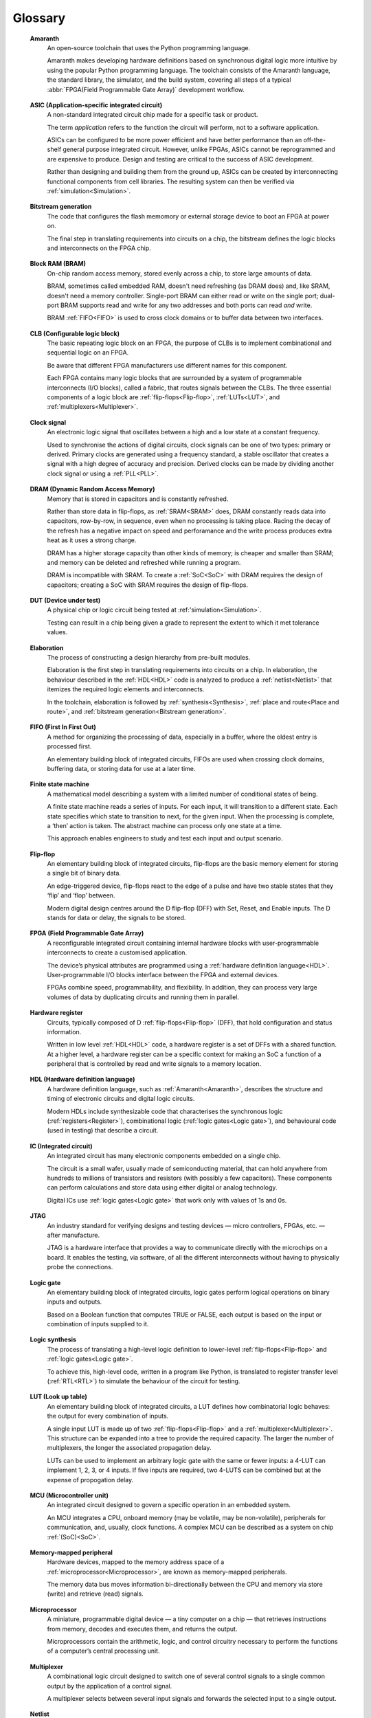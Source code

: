 .. glossary::

Glossary 
========

.. _Amaranth:

 **Amaranth**
  An open-source toolchain that uses the Python programming language.

  Amaranth makes developing hardware definitions based on synchronous digital logic more intuitive by using the popular Python programming language. The toolchain consists of the Amaranth language, the standard library, the simulator, and the build system, covering all steps of a typical :abbr:`FPGA(Field Programmable Gate Array)` development workflow.

.. _ASIC:

 **ASIC (Application-specific integrated circuit)**
  A non-standard integrated circuit chip made for a specific task or product.

  The term *application* refers to the function the circuit will perform, not to a software application.

  ASICs can be configured to be more power efficient and have better performance than an off-the-shelf general purpose integrated circuit. However, unlike FPGAs, ASICs cannot be reprogrammed and are expensive to produce. Design and testing are critical to the success of ASIC development.

  Rather than designing and building them from the ground up, ASICs can be created by interconnecting functional components from cell libraries. The resulting system can then be verified via :ref:`simulation<Simulation>`.

.. _Bitstream generation:  

 **Bitstream generation**
  The code that configures the flash memomory or external storage device to boot an FPGA at power on.

  The final step in translating requirements into circuits on a chip, the bitstream defines the logic blocks and interconnects on the FPGA chip.

.. _BRAM:

 **Block RAM (BRAM)**
  On-chip random access memory, stored evenly across a chip, to store large amounts of data.
   
  BRAM, sometimes called embedded RAM, doesn't need refreshing (as DRAM does) and, like SRAM, doesn't need a memory controller. Single-port BRAM can either read or write on the single port;  dual-port BRAM supports read and write for any two addresses and both ports can read *and* write.

  BRAM :ref:`FIFO<FIFO>` is used to cross clock domains or to buffer data between two interfaces. 

.. _CLB:

 **CLB (Configurable logic block)**
  The basic repeating logic block on an FPGA, the purpose of CLBs is to implement combinational and sequential logic on an FPGA.

  Be aware that different FPGA manufacturers use different names for this component. 

  Each FPGA contains many logic blocks that are surrounded by a system of programmable interconnects (I/O blocks), called a fabric, that routes signals between the CLBs. The three essential components of a logic block are :ref:`flip-flops<Flip-flop>`, :ref:`LUTs<LUT>`, and :ref:`multiplexers<Multiplexer>`.

.. _Clock signal:

 **Clock signal**
  An electronic logic signal that oscillates between a high and a low state at a constant frequency.

  Used to synchronise the actions of digital circuits, clock signals can be one of two types: primary or derived. Primary clocks are generated using a frequency standard, a stable oscillator that creates a signal with a high degree of accuracy and precision. Derived clocks can be made by dividing another clock signal or using a :ref:`PLL<PLL>`. 

.. _DRAM:

 **DRAM (Dynamic Random Access Memory)**
  Memory that is stored in capacitors and is constantly refreshed.
  
  Rather than store data in flip-flops, as :ref:`SRAM<SRAM>` does, DRAM constantly reads data into capacitors, row-by-row, in sequence, even when no processing is taking place. Racing the decay of the refresh has a negative impact on speed and perforamance and the write process produces extra heat as it uses a strong charge. 
  
  DRAM has a higher storage capacity than other kinds of memory; is cheaper and smaller than SRAM; and memory can be deleted and refreshed while running a program.
  
  DRAM is incompatible with SRAM. To create a :ref:`SoC<SoC>` with DRAM requires the design of capacitors; creating a SoC with SRAM requires the design of flip-flops.

.. _DUT:

 **DUT (Device under test)**
  A physical chip or logic circuit being tested at :ref:'simulation<Simulation>`.

  Testing can result in a chip being given a grade to represent the extent to which it met tolerance values. 

.. _Elaboration:

 **Elaboration**
  The process of constructing a design hierarchy from pre-built modules.

  Elaboration is the first step in translating requirements into circuits on a chip. In elaboration, the behaviour described in the :ref:`HDL<HDL>` code is analyzed to produce a :ref:`netlist<Netlist>` that itemizes the required logic elements and interconnects. 

  In the toolchain, elaboration is followed by :ref:`synthesis<Synthesis>`, :ref:`place and route<Place and route>`, and :ref:`bitstream generation<Bitstream generation>`.

.. _FIFO:

 **FIFO (First In First Out)**
  A method for organizing the processing of data, especially in a buffer, where the oldest entry is processed first.  

  An elementary building block of integrated circuits, FIFOs are used when crossing clock domains, buffering data, or storing data for use at a later time.  

.. _Finite state machine:

 **Finite state machine**
  A mathematical model describing a system with a limited number of conditional states of being.
  
  A finite state machine reads a series of inputs. For each input, it will transition to a different state. Each state specifies which state to transition to next, for the given input. When the processing is complete, a ‘then’ action is taken. The abstract machine can process only one state at a time.

  This approach enables engineers to study and test each input and output scenario.

.. _Flip-flop:

 **Flip-flop**
  An elementary building block of integrated circuits, flip-flops are the basic memory element for storing a single bit of binary data.

  An edge-triggered device, flip-flops react to the edge of a pulse and have two stable states that they ‘flip’ and ‘flop’ between. 

  Modern digital design centres around the D flip-flop (DFF) with Set, Reset, and Enable inputs. The D stands for data or delay, the signals to be stored. 

.. _FPGA:

 **FPGA (Field Programmable Gate Array)**
  A reconfigurable integrated circuit containing internal hardware blocks with user-programmable interconnects to create a customised application.

  The device’s physical attributes are programmed using a :ref:`hardware definition language<HDL>`. User-programmable I/O blocks interface between the FPGA and external devices.

  FPGAs combine speed, programmability, and flexibility. In addition, they can process very large volumes of data by duplicating circuits and running them in parallel.

.. _Hardware register:

 **Hardware register**
  Circuits, typically composed of D :ref:`flip-flops<Flip-flop>` (DFF), that hold configuration and status information.

  Written in low level :ref:`HDL<HDL>` code, a hardware register is a set of DFFs with a shared function. At a higher level, a hardware register can be a specific context for making an SoC a function of a peripheral that is controlled by read and write signals to a memory location. 

.. _HDL:

 **HDL (Hardware definition language)**
  A hardware definition language, such as :ref:`Amaranth<Amaranth>`, describes the structure and timing of electronic circuits and digital logic circuits.

  Modern HDLs include synthesizable code that characterises the synchronous logic (:ref:`registers<Register>`), combinational logic (:ref:`logic gates<Logic gate>`), and behavioural code (used in testing) that describe a circuit.    

.. _IC:

 **IC (Integrated circuit)**
  An integrated circuit has many electronic components embedded on a single chip.

  The circuit is a small wafer, usually made of semiconducting material, that can hold anywhere from hundreds to millions of transistors and resistors (with possibly a few capacitors). These components can perform calculations and store data using either digital or analog technology.
   
  Digital ICs use :ref:`logic gates<Logic gate>` that work only with values of 1s and 0s. 

.. _JTAG:

 **JTAG**
  An industry standard for verifying designs and testing devices — micro controllers, FPGAs, etc. — after manufacture. 
  
  JTAG is a hardware interface that provides a way to communicate directly with the microchips on a board. It enables the testing, via software, of all the different interconnects without having to physically probe the connections. 

.. _Logic gate:

 **Logic gate**
  An elementary building block of integrated circuits, logic gates perform logical operations on binary inputs and outputs.

  Based on a Boolean function that computes TRUE or FALSE, each output is based on the input or combination of inputs supplied to it.

.. _Logic synthesis:

 **Logic synthesis**
  The process of translating a high-level logic definition to lower-level :ref:`flip-flops<Flip-flop>` and :ref:`logic gates<Logic gate>`.
  
  To achieve this, high-level code, written in a program like Python, is translated to register transfer level (:ref:`RTL<RTL>`) to simulate the behaviour of the circuit for testing.

.. _LUT:

 **LUT (Look up table)**
  An elementary building block of integrated circuits, a LUT defines how combinatorial logic behaves: the output for every combination of inputs.

  A single input LUT is made up of two :ref:`flip-flops<Flip-flop>` and a :ref:`multiplexer<Multiplexer>`. This structure can be expanded into a tree to provide the required capacity. The larger the number of multiplexers, the longer the associated propagation delay.

  LUTs can be used to implement an arbitrary logic gate with the same or fewer inputs: a 4-LUT can implement 1, 2, 3, or 4 inputs. If five inputs are required, two 4-LUTS can be combined but at the expense of propogation delay.

.. _MCU:

 **MCU (Microcontroller unit)**
  An integrated circuit designed to govern a specific operation in an embedded system.

  An MCU integrates a CPU, onboard memory (may be volatile, may be non-volatile), peripherals for communication, and, usually, clock functions. A complex MCU can be described as a system on chip :ref:`(SoC)<SoC>`.

.. _Memory-mapped peripheral:

 **Memory-mapped peripheral**
  Hardware devices, mapped to the memory address space of a :ref:`microprocessor<Microprocessor>`, are known as memory-mapped peripherals. 

  The memory data bus moves information bi-directionally between the CPU and memory via store (write) and retrieve (read) signals. 

.. _Microprocessor:

 **Microprocessor**
  A miniature, programmable digital device — a tiny computer on a chip — that retrieves instructions from memory, decodes and executes them, and returns the output. 

  Microprocessors contain the arithmetic, logic, and control circuitry necessary to perform the functions of a computer’s central processing unit.

.. _Multiplexer:

 **Multiplexer**
  A combinational logic circuit designed to switch one of several control signals to a single common output by the application of a control signal.

  A multiplexer selects between several input signals and forwards the selected input to a single output. 

.. _Netlist:

 **Netlist**
  Netlists describe the components and connectivity of an electronic circuit.

  Netlists can be generated at different points in the toolchain process: after synthesis, where the placement information will not be available; and after place and route, when the placement information will be included. 

.. _PLL:

 **PLL (Phase-locked loop)**
  An electronic circuit with a controllable oscillator that constantly adjusts in response to an input signal.

  Its purpose is to generate a derived clock signal that can be faster or slower than the input signal. The derived clock signal can be the result of dividing an input frequency. PLLs can increase frequency by a non-integer factor.

  Where multiple clock domains are interacting synchronously, PLLs use a fixed phase relationship.

.. _Place and route:

 **Place and route**
  The process of deciding the placement of components on a chip and the related wiring between those components. 
  
  Place and route routines involve complicated maths problems that require optimization. These routines are usually performed by software and produce a layout schema for a chip. 

.. _Propogation delay:

 **Propagation delay**
  The time required to change the output from one logic state to another logic state after input is changed.

  In simplified terms, the time it takes for a signal to move from source to destination.

  The maximum speed at which a synchronous logic circuit works can be determined by combining the longest path of propagation delay from input to output with the maximum combined propagation delay. Bear in mind that not only do logic gates have propogation delay, wires do too.  

.. _Register:

 **Register**
  A memory device that can store a specific number of data bits.

  Made up of a series of :ref:`flip-flops<Flip-flop>`, a register can temporarily store data or a set of instructions for a processor. A register can enable both serial and parallel data transfers, allowing logic operations to be performed on the data stored in it.

  A number of flip-flops can be combined to store binary words. The length of the stored binary word depends on the number of flip-flops that make up the register. 

.. _RTL:

 **Register transfer level (RTL)**
   The lowest abstraction level for developing :ref:`FPGAs<FPGA>`, RTL creates a representation of synchronous digital circuits between :ref:`hardware registers<Hardware register>`.

   Hardware definition language is tranformed to RTL which then defines the circuit at gate level. The representation can be verified via :ref:`simulation<Simulation>`. 

.. _Simulation:

 **Simulation**
  A process in which a model of an electronic circuit is analysed by a computer program to validate its functionality.
  
  Simulation models the behaviour of a circuit; it does not model the hardware components described by the :ref:`HDL<HDL>`. Despite being written in HDL, the simulator treats the code as event-driven parallel programming language to run programs on a particular operating system or to port a system that doesn't have an :ref:`FPGA<FPGA>`.  

  Simulation is an invaluable tool for ensuring a circuit works the way it was intended to and enables designers to rapidly iterate designs.

.. _SoC:

 **SoC (System on Chip)**
  An integrated circuit, containing almost all the circuitry and components an electronic system (smartphone, small embedded devices) requires.

  In contrast to a computer system that is made up of many distinct components, an SoC integrates the required resources — CPU, memory interfaces, I/O devices, I/O interfaces — into a single chip. 
  
  SoCs are typically built around a :ref:`microprocessor<microprocessor>`, :ref:`microcontroller<MCU>`, or specialised :ref:`integrated circuit<IC>`. This increases performance, reduces power consumption, and requires a smaller footprint on a printed circuit board.

  SoCs are more complex than a microcontroller with a higher degree of integration and a greater variety of perhipherals. 

.. _SRAM:

 **SRAM**
  Static Random Access Memory (SRAM) is volatile memory that stores data whilst power is supplied (if the power is turned off, data is lost).
  
  SRAM uses flip-flops to store bits and holds that value until the opposite value replaces it. SRAM is faster in operation than :ref:`DRAM<DRAM>` as it doesn't require a refresh process. 

  In comparison with DRAM, SRAM has a lower power consumption, is more expensive to purchase, has lower storaage capacity, and is more complex in design. 
  
  SRAM is incompatible with DRAM.

.. _Synthesis:

 **Synthesis**
  The process of building a :ref:`netlist<Netlist>` from a circuit design model.

  Synthesis represents the :ref:`hardware definition language<HDL>` as :ref:`register transfer level<RTL>` that is automatically transfered into gates. 

.. _Waveform:

 **Waveform**
  A mathematical (logical) description of a signal.

  Waveforms have three main characteristics: period, the length of time the waveform takes to repeat; frequency, the number of times the waveform repeats within a one second time period; and amplitude, the magnitude or intensity of the signal waveform measured in volts or amps.

  The waveform of an electrical signal can be visualised using an oscilloscope. The square waveform is commonly used to represent digital information. A waveform dump, one of the outputs of simulation, can be used to measure the performance of devices.